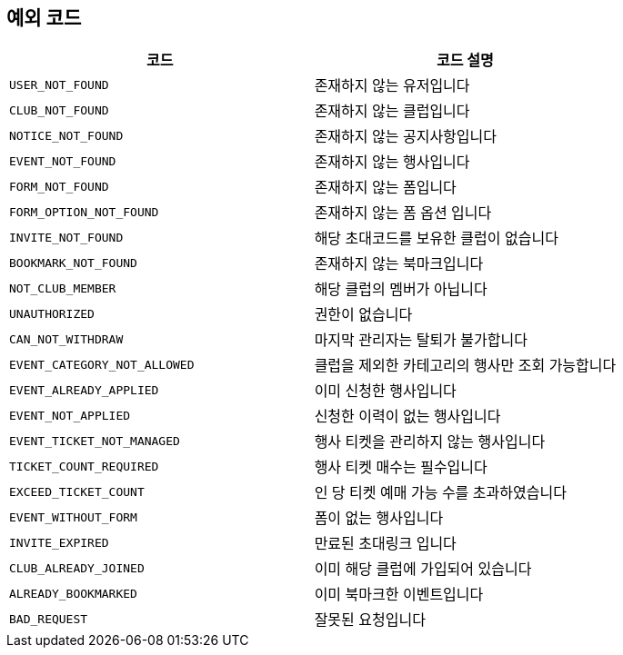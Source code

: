 == 예외 코드


|====
|코드 |코드 설명

|`+USER_NOT_FOUND+`
|존재하지 않는 유저입니다

|`+CLUB_NOT_FOUND+`
|존재하지 않는 클럽입니다

|`+NOTICE_NOT_FOUND+`
|존재하지 않는 공지사항입니다

|`+EVENT_NOT_FOUND+`
|존재하지 않는 행사입니다

|`+FORM_NOT_FOUND+`
|존재하지 않는 폼입니다

|`+FORM_OPTION_NOT_FOUND+`
|존재하지 않는 폼 옵션 입니다

|`+INVITE_NOT_FOUND+`
|해당 초대코드를 보유한 클럽이 없습니다

|`+BOOKMARK_NOT_FOUND+`
|존재하지 않는 북마크입니다

|`+NOT_CLUB_MEMBER+`
|해당 클럽의 멤버가 아닙니다

|`+UNAUTHORIZED+`
|권한이 없습니다

|`+CAN_NOT_WITHDRAW+`
|마지막 관리자는 탈퇴가 불가합니다

|`+EVENT_CATEGORY_NOT_ALLOWED+`
|클럽을 제외한 카테고리의 행사만 조회 가능합니다

|`+EVENT_ALREADY_APPLIED+`
|이미 신청한 행사입니다

|`+EVENT_NOT_APPLIED+`
|신청한 이력이 없는 행사입니다

|`+EVENT_TICKET_NOT_MANAGED+`
|행사 티켓을 관리하지 않는 행사입니다

|`+TICKET_COUNT_REQUIRED+`
|행사 티켓 매수는 필수입니다

|`+EXCEED_TICKET_COUNT+`
|인 당 티켓 예매 가능 수를 초과하였습니다

|`+EVENT_WITHOUT_FORM+`
|폼이 없는 행사입니다

|`+INVITE_EXPIRED+`
|만료된 초대링크 입니다

|`+CLUB_ALREADY_JOINED+`
|이미 해당 클럽에 가입되어 있습니다

|`+ALREADY_BOOKMARKED+`
|이미 북마크한 이벤트입니다

|`+BAD_REQUEST+`
|잘못된 요청입니다


|====
